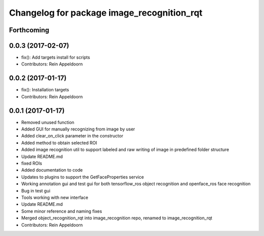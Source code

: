^^^^^^^^^^^^^^^^^^^^^^^^^^^^^^^^^^^^^^^^^^^
Changelog for package image_recognition_rqt
^^^^^^^^^^^^^^^^^^^^^^^^^^^^^^^^^^^^^^^^^^^

Forthcoming
-----------

0.0.3 (2017-02-07)
------------------
* fix(): Add targets install for scripts
* Contributors: Rein Appeldoorn

0.0.2 (2017-01-17)
------------------
* fix(): Installation targets
* Contributors: Rein Appeldoorn

0.0.1 (2017-01-17)
------------------
* Removed unused function
* Added GUI for manually recognizing from image by user
* Added clear_on_click parameter in the constructor
* Added method to obtain selected ROI
* Added image recognition util to support labeled and raw writing of image in predefined folder structure
* Update README.md
* fixed ROIs
* Added documentation to code
* Updates to plugins to support the GetFaceProperties service
* Working annotation gui and test gui for both tensorflow_ros object recognition and openface_ros face recognition
* Bug in test gui
* Tools working with new interface
* Update README.md
* Some minor reference and naming fixes
* Merged object_recognition_rqt into image_recognition repo, renamed to image_recognition_rqt
* Contributors: Rein Appeldoorn
